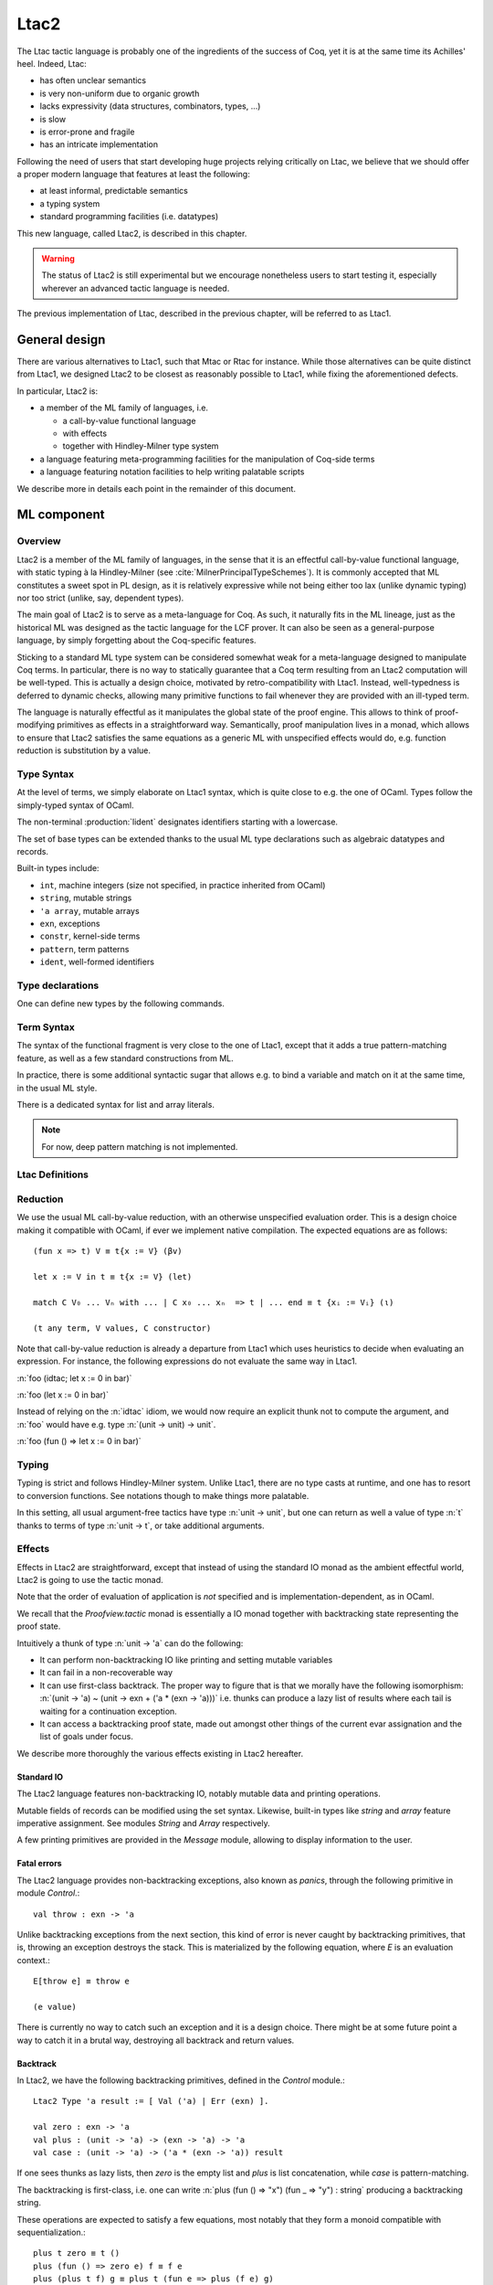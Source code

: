 .. _ltac2:

.. coqtop:: none

   From Ltac2 Require Import Ltac2.

Ltac2
=====

The Ltac tactic language is probably one of the ingredients of the success of
Coq, yet it is at the same time its Achilles' heel. Indeed, Ltac:

- has often unclear semantics
- is very non-uniform due to organic growth
- lacks expressivity (data structures, combinators, types, ...)
- is slow
- is error-prone and fragile
- has an intricate implementation

Following the need of users that start developing huge projects relying
critically on Ltac, we believe that we should offer a proper modern language
that features at least the following:

- at least informal, predictable semantics
- a typing system
- standard programming facilities (i.e. datatypes)

This new language, called Ltac2, is described in this chapter.

.. warning::

   The status of Ltac2 is still experimental but we encourage nonetheless
   users to start testing it, especially wherever an advanced tactic language
   is needed.

The previous implementation of Ltac, described in the previous chapter, will
be referred to as Ltac1.

.. _ltac2_design:

General design
--------------

There are various alternatives to Ltac1, such that Mtac or Rtac for instance.
While those alternatives can be quite distinct from Ltac1, we designed
Ltac2 to be closest as reasonably possible to Ltac1, while fixing the
aforementioned defects.

In particular, Ltac2 is:

- a member of the ML family of languages, i.e.

  * a call-by-value functional language
  * with effects
  * together with Hindley-Milner type system

- a language featuring meta-programming facilities for the manipulation of
  Coq-side terms
- a language featuring notation facilities to help writing palatable scripts

We describe more in details each point in the remainder of this document.

ML component
------------

Overview
~~~~~~~~

Ltac2 is a member of the ML family of languages, in the sense that it is an
effectful call-by-value functional language, with static typing à la
Hindley-Milner (see :cite:`MilnerPrincipalTypeSchemes`). It is commonly accepted
that ML constitutes a sweet spot in PL design, as it is relatively expressive
while not being either too lax (unlike dynamic typing) nor too strict
(unlike, say, dependent types).

The main goal of Ltac2 is to serve as a meta-language for Coq. As such, it
naturally fits in the ML lineage, just as the historical ML was designed as
the tactic language for the LCF prover. It can also be seen as a general-purpose
language, by simply forgetting about the Coq-specific features.

Sticking to a standard ML type system can be considered somewhat weak for a
meta-language designed to manipulate Coq terms. In particular, there is no
way to statically guarantee that a Coq term resulting from an Ltac2
computation will be well-typed. This is actually a design choice, motivated
by retro-compatibility with Ltac1. Instead, well-typedness is deferred to
dynamic checks, allowing many primitive functions to fail whenever they are
provided with an ill-typed term.

The language is naturally effectful as it manipulates the global state of the
proof engine. This allows to think of proof-modifying primitives as effects
in a straightforward way. Semantically, proof manipulation lives in a monad,
which allows to ensure that Ltac2 satisfies the same equations as a generic ML
with unspecified effects would do, e.g. function reduction is substitution
by a value.

Type Syntax
~~~~~~~~~~~

At the level of terms, we simply elaborate on Ltac1 syntax, which is quite
close to e.g. the one of OCaml. Types follow the simply-typed syntax of OCaml.

The non-terminal :production:`lident` designates identifiers starting with a
lowercase.

.. productionlist:: coq
   ltac2_type             : ( `ltac2_type`, ... , `ltac2_type` ) `ltac2_typeconst`
                    : ( `ltac2_type` * ... * `ltac2_type` )
                    : `ltac2_type` -> `ltac2_type`
                    : `ltac2_typevar`
   ltac2_typeconst        : ( `modpath` . )* `lident`
   ltac2_typevar          : '`lident`
   ltac2_typeparams       : ( `ltac2_typevar`, ... , `ltac2_typevar` )

The set of base types can be extended thanks to the usual ML type
declarations such as algebraic datatypes and records.

Built-in types include:

- ``int``, machine integers (size not specified, in practice inherited from OCaml)
- ``string``, mutable strings
- ``'a array``, mutable arrays
- ``exn``, exceptions
- ``constr``, kernel-side terms
- ``pattern``, term patterns
- ``ident``, well-formed identifiers

Type declarations
~~~~~~~~~~~~~~~~~

One can define new types by the following commands.

.. cmd:: Ltac2 Type {? @ltac2_typeparams } @lident
   :name: Ltac2 Type

   This command defines an abstract type. It has no use for the end user and
   is dedicated to types representing data coming from the OCaml world.

.. cmdv:: Ltac2 Type {? rec} {? @ltac2_typeparams } @lident := @ltac2_typedef

   This command defines a type with a manifest. There are four possible
   kinds of such definitions: alias, variant, record and open variant types.

   .. productionlist:: coq
      ltac2_typedef    : `ltac2_type`
                       : [ `ltac2_constructordef` | ... | `ltac2_constructordef` ]
                       : { `ltac2_fielddef` ; ... ; `ltac2_fielddef` }
                       : [ .. ]
      ltac2_constructordef   : `uident` [ ( `ltac2_type` , ... , `ltac2_type` ) ]
      ltac2_fielddef         : [ mutable ] `ident` : `ltac2_type`

   Aliases are just a name for a given type expression and are transparently
   unfoldable to it. They cannot be recursive. The non-terminal
   :production:`uident` designates identifiers starting with an uppercase.

   Variants are sum types defined by constructors and eliminated by
   pattern-matching. They can be recursive, but the `rec` flag must be
   explicitly set. Pattern-maching must be exhaustive.

   Records are product types with named fields and eliminated by projection.
   Likewise they can be recursive if the `rec` flag is set.

   .. cmdv:: Ltac2 Type {? @ltac2_typeparams } @ltac2_qualid ::= [ @ltac2_constructordef ]

      Open variants are a special kind of variant types whose constructors are not
      statically defined, but can instead be extended dynamically. A typical example
      is the standard `exn` type. Pattern-matching must always include a catch-all
      clause. They can be extended by this command.

Term Syntax
~~~~~~~~~~~

The syntax of the functional fragment is very close to the one of Ltac1, except
that it adds a true pattern-matching feature, as well as a few standard
constructions from ML.

.. productionlist:: coq
   ltac2_var        : `lident`
   ltac2_qualid     : ( `modpath` . )* `lident`
   ltac2_constructor: `uident`
   ltac2_term       : `ltac2_qualid`
                    : `ltac2_constructor`
                    : `ltac2_term` `ltac2_term` ... `ltac2_term`
                    : fun `ltac2_var` => `ltac2_term`
                    : let `ltac2_var` := `ltac2_term` in `ltac2_term`
                    : let rec `ltac2_var` := `ltac2_term` in `ltac2_term`
                    : match `ltac2_term` with `ltac2_branch` ... `ltac2_branch` end
                    : `integer`
                    : `string`
                    : `ltac2_term` ; `ltac2_term`
                    : [| `ltac2_term` ; ... ; `ltac2_term` |]
                    : ( `ltac2_term` , ... , `ltac2_term` )
                    : { `ltac2_field` `ltac2_field` ... `ltac2_field` }
                    : `ltac2_term` . ( `ltac2_qualid` )
                    : `ltac2_term` . ( `ltac2_qualid` ) := `ltac2_term`
                    : [; `ltac2_term` ; ... ; `ltac2_term` ]
                    : `ltac2_term` :: `ltac2_term`
                    : ...
   ltac2_branch     : `ltac2_pattern` => `ltac2_term`
   ltac2_pattern    : `ltac2_var`
                    : _
                    : ( `ltac2_pattern` , ... , `ltac2_pattern` )
                    : `ltac2_constructor` `ltac2_pattern` ... `ltac2_pattern`
                    : [ ]
                    : `ltac2_pattern` :: `ltac2_pattern`
   ltac2_field      : `ltac2_qualid` := `ltac2_term`

In practice, there is some additional syntactic sugar that allows e.g. to
bind a variable and match on it at the same time, in the usual ML style.

There is a dedicated syntax for list and array literals.

.. note::

   For now, deep pattern matching is not implemented.

Ltac Definitions
~~~~~~~~~~~~~~~~

.. cmd:: Ltac2 {? mutable} {? rec} @lident := @ltac2_term
   :name: Ltac2

   This command defines a new global Ltac2 value.

   For semantic reasons, the body of the Ltac2 definition must be a syntactical
   value, i.e. a function, a constant or a pure constructor recursively applied to
   values.

   If ``rec`` is set, the tactic is expanded into a recursive binding.

   If ``mutable`` is set, the definition can be redefined at a later stage (see below).

.. cmd:: Ltac2 Set @qualid := @ltac2_term
   :name: Ltac2 Set

   This command redefines a previous ``mutable`` definition.
   Mutable definitions act like dynamic binding, i.e. at runtime, the last defined
   value for this entry is chosen. This is useful for global flags and the like.

Reduction
~~~~~~~~~

We use the usual ML call-by-value reduction, with an otherwise unspecified
evaluation order. This is a design choice making it compatible with OCaml,
if ever we implement native compilation. The expected equations are as follows::

  (fun x => t) V ≡ t{x := V} (βv)

  let x := V in t ≡ t{x := V} (let)

  match C V₀ ... Vₙ with ... | C x₀ ... xₙ  => t | ... end ≡ t {xᵢ := Vᵢ} (ι)

  (t any term, V values, C constructor)

Note that call-by-value reduction is already a departure from Ltac1 which uses
heuristics to decide when evaluating an expression. For instance, the following
expressions do not evaluate the same way in Ltac1.

:n:`foo (idtac; let x := 0 in bar)`

:n:`foo (let x := 0 in bar)`

Instead of relying on the :n:`idtac` idiom, we would now require an explicit thunk
not to compute the argument, and :n:`foo` would have e.g. type
:n:`(unit -> unit) -> unit`.

:n:`foo (fun () => let x := 0 in bar)`

Typing
~~~~~~

Typing is strict and follows Hindley-Milner system. Unlike Ltac1, there
are no type casts at runtime, and one has to resort to conversion
functions. See notations though to make things more palatable.

In this setting, all usual argument-free tactics have type :n:`unit -> unit`, but
one can return as well a value of type :n:`t` thanks to terms of type :n:`unit -> t`,
or take additional arguments.

Effects
~~~~~~~

Effects in Ltac2 are straightforward, except that instead of using the
standard IO monad as the ambient effectful world, Ltac2 is going to use the
tactic monad.

Note that the order of evaluation of application is *not* specified and is
implementation-dependent, as in OCaml.

We recall that the `Proofview.tactic` monad is essentially a IO monad together
with backtracking state representing the proof state.

Intuitively a thunk of type :n:`unit -> 'a` can do the following:

- It can perform non-backtracking IO like printing and setting mutable variables
- It can fail in a non-recoverable way
- It can use first-class backtrack. The proper way to figure that is that we
  morally have the following isomorphism:
  :n:`(unit -> 'a) ~ (unit -> exn + ('a * (exn -> 'a)))`
  i.e. thunks can produce a lazy list of results where each
  tail is waiting for a continuation exception.
- It can access a backtracking proof state, made out amongst other things of
  the current evar assignation and the list of goals under focus.

We describe more thoroughly the various effects existing in Ltac2 hereafter.

Standard IO
+++++++++++

The Ltac2 language features non-backtracking IO, notably mutable data and
printing operations.

Mutable fields of records can be modified using the set syntax. Likewise,
built-in types like `string` and `array` feature imperative assignment. See
modules `String` and `Array` respectively.

A few printing primitives are provided in the `Message` module, allowing to
display information to the user.

Fatal errors
++++++++++++

The Ltac2 language provides non-backtracking exceptions, also known as *panics*,
through the following primitive in module `Control`.::

  val throw : exn -> 'a

Unlike backtracking exceptions from the next section, this kind of error
is never caught by backtracking primitives, that is, throwing an exception
destroys the stack. This is materialized by the following equation, where `E`
is an evaluation context.::

  E[throw e] ≡ throw e

  (e value)

There is currently no way to catch such an exception and it is a design choice.
There might be at some future point a way to catch it in a brutal way,
destroying all backtrack and return values.

Backtrack
+++++++++

In Ltac2, we have the following backtracking primitives, defined in the
`Control` module.::

  Ltac2 Type 'a result := [ Val ('a) | Err (exn) ].

  val zero : exn -> 'a
  val plus : (unit -> 'a) -> (exn -> 'a) -> 'a
  val case : (unit -> 'a) -> ('a * (exn -> 'a)) result

If one sees thunks as lazy lists, then `zero` is the empty list and `plus` is
list concatenation, while `case` is pattern-matching.

The backtracking is first-class, i.e. one can write
:n:`plus (fun () => "x") (fun _ => "y") : string` producing a backtracking string.

These operations are expected to satisfy a few equations, most notably that they
form a monoid compatible with sequentialization.::

  plus t zero ≡ t ()
  plus (fun () => zero e) f ≡ f e
  plus (plus t f) g ≡ plus t (fun e => plus (f e) g)

  case (fun () => zero e) ≡ Err e
  case (fun () => plus (fun () => t) f) ≡ Val (t,f)

  let x := zero e in u ≡ zero e
  let x := plus t f in u ≡ plus (fun () => let x := t in u) (fun e => let x := f e in u)

  (t, u, f, g, e values)

Goals
+++++

A goal is given by the data of its conclusion and hypotheses, i.e. it can be
represented as `[Γ ⊢ A]`.

The tactic monad naturally operates over the whole proofview, which may
represent several goals, including none. Thus, there is no such thing as
*the current goal*. Goals are naturally ordered, though.

It is natural to do the same in Ltac2, but we must provide a way to get access
to a given goal. This is the role of the `enter` primitive, that applies a
tactic to each currently focused goal in turn.::

  val enter : (unit -> unit) -> unit

It is guaranteed that when evaluating `enter f`, `f` is called with exactly one
goal under focus. Note that `f` may be called several times, or never, depending
on the number of goals under focus before the call to `enter`.

Accessing the goal data is then implicit in the Ltac2 primitives, and may panic
if the invariants are not respected. The two essential functions for observing
goals are given below.::

  val hyp : ident -> constr
  val goal : unit -> constr

The two above functions panic if there is not exactly one goal under focus.
In addition, `hyp` may also fail if there is no hypothesis with the
corresponding name.

Meta-programming
----------------

Overview
~~~~~~~~

One of the major implementation issues of Ltac1 is the fact that it is
never clear whether an object refers to the object world or the meta-world.
This is an incredible source of slowness, as the interpretation must be
aware of bound variables and must use heuristics to decide whether a variable
is a proper one or referring to something in the Ltac context.

Likewise, in Ltac1, constr parsing is implicit, so that ``foo 0`` is
not ``foo`` applied to the Ltac integer expression ``0`` (Ltac does have a
notion of integers, though it is not first-class), but rather the Coq term
:g:`Datatypes.O`.

The implicit parsing is confusing to users and often gives unexpected results.
Ltac2 makes these explicit using quoting and unquoting notation, although there
are notations to do it in a short and elegant way so as not to be too cumbersome
to the user.

Generic Syntax for Quotations
~~~~~~~~~~~~~~~~~~~~~~~~~~~~~

In general, quotations can be introduced in terms using the following syntax, where
:production:`quotentry` is some parsing entry.

.. prodn::
   ltac2_term += @ident : ( @quotentry )

Built-in quotations
+++++++++++++++++++

The current implementation recognizes the following built-in quotations:

- ``ident``, which parses identifiers (type ``Init.ident``).
- ``constr``, which parses Coq terms and produces an-evar free term at runtime
  (type ``Init.constr``).
- ``open_constr``, which parses Coq terms and produces a term potentially with
  holes at runtime (type ``Init.constr`` as well).
- ``pattern``, which parses Coq patterns and produces a pattern used for term
  matching (type ``Init.pattern``).
- ``reference``, which parses either a :n:`@qualid` or :n:`& @ident`. Qualified names
  are globalized at internalization into the corresponding global reference,
  while ``&id`` is turned into ``Std.VarRef id``. This produces at runtime a
  ``Std.reference``.

The following syntactic sugar is provided for two common cases.

- ``@id`` is the same as ``ident:(id)``
- ``'t`` is the same as ``open_constr:(t)``

Strict vs. non-strict mode
++++++++++++++++++++++++++

Depending on the context, quotations producing terms (i.e. ``constr`` or
``open_constr``) are not internalized in the same way. There are two possible
modes, respectively called the *strict* and the *non-strict* mode.

- In strict mode, all simple identifiers appearing in a term quotation are
  required to be resolvable statically. That is, they must be the short name of
  a declaration which is defined globally, excluding section variables and
  hypotheses. If this doesn't hold, internalization will fail. To work around
  this error, one has to specifically use the ``&`` notation.
- In non-strict mode, any simple identifier appearing in a term quotation which
  is not bound in the global context is turned into a dynamic reference to a
  hypothesis. That is to say, internalization will succeed, but the evaluation
  of the term at runtime will fail if there is no such variable in the dynamic
  context.

Strict mode is enforced by default, e.g. for all Ltac2 definitions. Non-strict
mode is only set when evaluating Ltac2 snippets in interactive proof mode. The
rationale is that it is cumbersome to explicitly add ``&`` interactively, while it
is expected that global tactics enforce more invariants on their code.

Term Antiquotations
~~~~~~~~~~~~~~~~~~~

Syntax
++++++

One can also insert Ltac2 code into Coq terms, similarly to what is possible in
Ltac1.

.. prodn::
   term += ltac2:( @ltac2_term )

Antiquoted terms are expected to have type ``unit``, as they are only evaluated
for their side-effects.

Semantics
+++++++++

Interpretation of a quoted Coq term is done in two phases, internalization and
evaluation.

- Internalization is part of the static semantics, i.e. it is done at Ltac2
  typing time.
- Evaluation is part of the dynamic semantics, i.e. it is done when
  a term gets effectively computed by Ltac2.

Note that typing of Coq terms is a *dynamic* process occurring at Ltac2
evaluation time, and not at Ltac2 typing time.

Static semantics
****************

During internalization, Coq variables are resolved and antiquotations are
type-checked as Ltac2 terms, effectively producing a ``glob_constr`` in Coq
implementation terminology. Note that although it went through the
type-checking of **Ltac2**, the resulting term has not been fully computed and
is potentially ill-typed as a runtime **Coq** term.

.. example::

   The following term is valid (with type `unit -> constr`), but will fail at runtime:

   .. coqtop:: in

      Ltac2 myconstr () := constr:(nat -> 0).

Term antiquotations are type-checked in the enclosing Ltac2 typing context
of the corresponding term expression.

.. example::

   The following will type-check, with type `constr`.

   .. coqdoc::

      let x := '0 in constr:(1 + ltac2:(exact x))

Beware that the typing environment of antiquotations is **not**
expanded by the Coq binders from the term.

  .. example::

     The following Ltac2 expression will **not** type-check::

     `constr:(fun x : nat => ltac2:(exact x))`
     `(* Error: Unbound variable 'x' *)`

There is a simple reason for that, which is that the following expression would
not make sense in general.

`constr:(fun x : nat => ltac2:(clear @x; exact x))`

Indeed, a hypothesis can suddenly disappear from the runtime context if some
other tactic pulls the rug from under you.

Rather, the tactic writer has to resort to the **dynamic** goal environment,
and must write instead explicitly that she is accessing a hypothesis, typically
as follows.

`constr:(fun x : nat => ltac2:(exact (hyp @x)))`

This pattern is so common that we provide dedicated Ltac2 and Coq term notations
for it.

- `&x` as an Ltac2 expression expands to `hyp @x`.
- `&x` as a Coq constr expression expands to
  `ltac2:(Control.refine (fun () => hyp @x))`.

Dynamic semantics
*****************

During evaluation, a quoted term is fully evaluated to a kernel term, and is
in particular type-checked in the current environment.

Evaluation of a quoted term goes as follows.

- The quoted term is first evaluated by the pretyper.
- Antiquotations are then evaluated in a context where there is exactly one goal
  under focus, with the hypotheses coming from the current environment extended
  with the bound variables of the term, and the resulting term is fed into the
  quoted term.

Relative orders of evaluation of antiquotations and quoted term are not
specified.

For instance, in the following example, `tac` will be evaluated in a context
with exactly one goal under focus, whose last hypothesis is `H : nat`. The
whole expression will thus evaluate to the term :g:`fun H : nat => H`.

`let tac () := hyp @H in constr:(fun H : nat => ltac2:(tac ()))`

Many standard tactics perform type-checking of their argument before going
further. It is your duty to ensure that terms are well-typed when calling
such tactics. Failure to do so will result in non-recoverable exceptions.

**Trivial Term Antiquotations**

It is possible to refer to a variable of type `constr` in the Ltac2 environment
through a specific syntax consistent with the antiquotations presented in
the notation section.

.. prodn:: term += $@lident

In a Coq term, writing :g:`$x` is semantically equivalent to
:g:`ltac2:(Control.refine (fun () => x))`, up to re-typechecking. It allows to
insert in a concise way an Ltac2 variable of type :n:`constr` into a Coq term.

Match over terms
~~~~~~~~~~~~~~~~

Ltac2 features a construction similar to Ltac1 :n:`match` over terms, although
in a less hard-wired way.

.. productionlist:: coq
   ltac2_term       : match! `ltac2_term` with `constrmatching` .. `constrmatching` end
                    : lazy_match! `ltac2_term` with `constrmatching` .. `constrmatching` end
                    : multi_match! `ltac2_term` with `constrmatching` .. `constrmatching` end
   constrmatching  : | `constrpattern` => `ltac2_term`
   constrpattern   : `term`
                   : context  [ `term` ]
                   : context `lident` [ `term` ]

This construction is not primitive and is desugared at parsing time into
calls to term matching functions from the `Pattern` module. Internally, it is
implemented thanks to a specific scope accepting the :n:`@constrmatching` syntax.

Variables from the :n:`@constrpattern` are statically bound in the body of the branch, to
values of type `constr` for the variables from the :n:`@term` pattern and to a
value of type `Pattern.context` for the variable :n:`@lident`.

Note that unlike Ltac, only lowercase identifiers are valid as Ltac2
bindings, so that there will be a syntax error if one of the bound variables
starts with an uppercase character.

The semantics of this construction is otherwise the same as the corresponding
one from Ltac1, except that it requires the goal to be focused.

Match over goals
~~~~~~~~~~~~~~~~

Similarly, there is a way to match over goals in an elegant way, which is
just a notation desugared at parsing time.

.. productionlist:: coq
   ltac2_term             : match! [ reverse ] goal with `goalmatching` ... `goalmatching` end
                    : lazy_match! [ reverse ] goal with `goalmatching` ... `goalmatching` end
                    : multi_match! [ reverse ] goal with `goalmatching` ... `goalmatching` end
   goalmatching     : | [ `hypmatching` ... `hypmatching` |- `constrpattern` ] => `ltac2_term`
   hypmatching      : `lident` : `constrpattern`
                    : _ : `constrpattern`

Variables from :n:`@hypmatching` and :n:`@constrpattern` are bound in the body of the
branch. Their types are:

- ``constr`` for pattern variables appearing in a :n:`@term`
- ``Pattern.context`` for variables binding a context
- ``ident`` for variables binding a hypothesis name.

The same identifier caveat as in the case of matching over constr applies, and
this features has the same semantics as in Ltac1. In particular, a ``reverse``
flag can be specified to match hypotheses from the more recently introduced to
the least recently introduced one.

.. _ltac2_notations:

Notations
---------

Notations are the crux of the usability of Ltac1. We should be able to recover
a feeling similar to the old implementation by using and abusing notations.

Scopes
~~~~~~

A scope is a name given to a grammar entry used to produce some Ltac2 expression
at parsing time. Scopes are described using a form of S-expression.

.. prodn::
   ltac2_scope ::= {| @string | @integer | @lident ({+, @ltac2_scope}) }

A few scopes contain antiquotation features. For sake of uniformity, all
antiquotations are introduced by the syntax :n:`$@lident`.

The following scopes are built-in.

- :n:`constr`:

  + parses :n:`c = @term` and produces :n:`constr:(c)`

  This scope can be parameterized by a list of delimiting keys of interpretation
  scopes (as described in :ref:`LocalInterpretationRulesForNotations`),
  describing how to interpret the parsed term. For instance, :n:`constr(A, B)`
  parses :n:`c = @term` and produces :n:`constr:(c%A%B)`.

- :n:`ident`:

  + parses :n:`id = @ident` and produces :n:`ident:(id)`
  + parses :n:`$(x = @ident)` and produces the variable :n:`x`

- :n:`list0(@ltac2_scope)`:

  + if :n:`@ltac2_scope` parses :n:`@quotentry`,
    then it parses :n:`(@quotentry__0, ..., @quotentry__n)` and produces
    :n:`[@quotentry__0; ...; @quotentry__n]`.

- :n:`list0(@ltac2_scope, sep = @string__sep)`:

  + if :n:`@ltac2_scope` parses :n:`@quotentry`,
    then it parses :n:`(@quotentry__0 @string__sep ... @string__sep @quotentry__n)`
    and produce :n:`[@quotentry__0; ...; @quotentry__n]`.

- :n:`list1`: same as :n:`list0` (with or without separator) but parses :n:`{+ @quotentry}` instead
  of :n:`{* @quotentry}`.

- :n:`opt(@ltac2_scope)`

  + if :n:`@ltac2_scope` parses :n:`@quotentry`, parses :n:`{? @quotentry}` and produces either :n:`None` or
    :n:`Some x` where :n:`x` is the parsed expression.

- :n:`self`:

  + parses a Ltac2 expression at the current level and return it as is.

- :n:`next`:

  + parses a Ltac2 expression at the next level and return it as is.

- :n:`tactic(n = @integer)`:

  + parses a Ltac2 expression at the provided level :n:`n` and return it as is.

- :n:`thunk(@ltac2_scope)`:

  + parses the same as :n:`scope`, and if :n:`e` is the parsed expression, returns
    :n:`fun () => e`.

- :n:`STRING`:

  + parses the corresponding string as an identifier and returns :n:`()`.

- :n:`keyword(s = @string)`:

  + parses the string :n:`s` as a keyword and returns `()`.

- :n:`terminal(s = @string)`:

  + parses the string :n:`s` as a keyword, if it is already a
    keyword, otherwise as an :n:`@ident`. Returns `()`.

- :n:`seq(@ltac2_scope__1, ..., @ltac2_scope__2)`:

  + parses :n:`scope__1`, ..., :n:`scope__n` in this order, and produces a tuple made
    out of the parsed values in the same order. As an optimization, all
    subscopes of the form :n:`STRING` are left out of the returned tuple, instead
    of returning a useless unit value. It is forbidden for the various
    subscopes to refer to the global entry using self or next.

A few other specific scopes exist to handle Ltac1-like syntax, but their use is
discouraged and they are thus not documented.

For now there is no way to declare new scopes from Ltac2 side, but this is
planned.

Notations
~~~~~~~~~

The Ltac2 parser can be extended by syntactic notations.

.. cmd:: Ltac2 Notation {+ {| @lident (@ltac2_scope) | @string } } {? : @integer} := @ltac2_term
   :name: Ltac2 Notation

   A Ltac2 notation adds a parsing rule to the Ltac2 grammar, which is expanded
   to the provided body where every token from the notation is let-bound to the
   corresponding generated expression.

   .. example::

      Assume we perform:

      .. coqdoc::

         Ltac2 Notation "foo" c(thunk(constr)) ids(list0(ident)) := Bar.f c ids.

      Then the following expression

      `let y := @X in foo (nat -> nat) x $y`

      will expand at parsing time to

      `let y := @X in`
      `let c := fun () => constr:(nat -> nat) with ids := [@x; y] in Bar.f c ids`

      Beware that the order of evaluation of multiple let-bindings is not specified,
      so that you may have to resort to thunking to ensure that side-effects are
      performed at the right time.

Abbreviations
~~~~~~~~~~~~~

.. cmdv:: Ltac2 Notation @lident := @ltac2_term

  This command introduces a special kind of notations, called abbreviations,
  that is designed so that it does not add any parsing rules. It is similar in
  spirit to Coq abbreviations, insofar as its main purpose is to give an
  absolute name to a piece of pure syntax, which can be transparently referred
  by this name as if it were a proper definition.

  The abbreviation can then be manipulated just as a normal Ltac2 definition,
  except that it is expanded at internalization time into the given expression.
  Furthermore, in order to make this kind of construction useful in practice in
  an effectful language such as Ltac2, any syntactic argument to an abbreviation
  is thunked on-the-fly during its expansion.

For instance, suppose that we define the following.

:n:`Ltac2 Notation foo := fun x => x ().`

Then we have the following expansion at internalization time.

:n:`foo 0 ↦ (fun x => x ()) (fun _ => 0)`

Note that abbreviations are not typechecked at all, and may result in typing
errors after expansion.

Evaluation
----------

Ltac2 features a toplevel loop that can be used to evaluate expressions.

.. cmd:: Ltac2 Eval @ltac2_term
   :name: Ltac2 Eval

   This command evaluates the term in the current proof if there is one, or in the
   global environment otherwise, and displays the resulting value to the user
   together with its type. This command is pure in the sense that it does not
   modify the state of the proof, and in particular all side-effects are discarded.

Debug
-----

.. flag:: Ltac2 Backtrace

   When this flag is set, toplevel failures will be printed with a backtrace.

Compatibility layer with Ltac1
------------------------------

Ltac1 from Ltac2
~~~~~~~~~~~~~~~~

Simple API
++++++++++

One can call Ltac1 code from Ltac2 by using the :n:`ltac1` quotation. It parses
a Ltac1 expression, and semantics of this quotation is the evaluation of the
corresponding code for its side effects. In particular, it cannot return values,
and the quotation has type :n:`unit`.

Ltac1 **cannot** implicitly access variables from the Ltac2 scope, but this can
be done via an explicit annotation to the :n:`ltac1` quotation.

.. productionlist:: coq
  ltac2_term : ltac1 : ( `ident` ... `ident` |- `ltac_expr` )

The return type of this expression is a function of the same arity as the number
of identifiers, with arguments of type `Ltac2.Ltac1.t` (see below). This syntax
will bind the variables in the quoted Ltac1 code as if they had been bound from
Ltac1 itself. Similarly, the arguments applied to the quotation will be passed
at runtime to the Ltac1 code.

Low-level API
+++++++++++++

There exists a lower-level FFI into Ltac1 that is not recommended for daily use,
which is available in the `Ltac2.Ltac1` module. This API allows to directly
manipulate dynamically-typed Ltac1 values, either through the function calls,
or using the `ltac1val` quotation. The latter parses the same as `ltac1`, but
has type `Ltac2.Ltac1.t` instead of `unit`, and dynamically behaves as an Ltac1
thunk, i.e. `ltac1val:(foo)` corresponds to the tactic closure that Ltac1
would generate from `idtac; foo`.

Due to intricate dynamic semantics, understanding when Ltac1 value quotations
focus is very hard. This is why some functions return a continuation-passing
style value, as it can dispatch dynamically between focused and unfocused
behaviour.

The same mechanism for explicit binding of variables as described in the
previous section applies.

Ltac2 from Ltac1
~~~~~~~~~~~~~~~~

Same as above by switching Ltac1 by Ltac2 and using the `ltac2` quotation
instead.

Note that the tactic expression is evaluated eagerly, if one wants to use it as
an argument to a Ltac1 function, she has to resort to the good old
:n:`idtac; ltac2:(foo)` trick. For instance, the code below will fail immediately
and won't print anything.

.. coqtop:: in

   From Ltac2 Require Import Ltac2.
   Set Default Proof Mode "Classic".

.. coqtop:: all

   Ltac mytac tac := idtac "wow"; tac.

   Goal True.
   Proof.
   Fail mytac ltac2:(fail).

Transition from Ltac1
---------------------

Owing to the use of a lot of notations, the transition should not be too
difficult. In particular, it should be possible to do it incrementally. That
said, we do *not* guarantee you it is going to be a blissful walk either.
Hopefully, owing to the fact Ltac2 is typed, the interactive dialogue with Coq
will help you.

We list the major changes and the transition strategies hereafter.

Syntax changes
~~~~~~~~~~~~~~

Due to conflicts, a few syntactic rules have changed.

- The dispatch tactical :n:`tac; [foo|bar]` is now written :n:`tac > [foo|bar]`.
- Levels of a few operators have been revised. Some tacticals now parse as if
  they were a normal function, i.e. one has to put parentheses around the
  argument when it is complex, e.g an abstraction. List of affected tacticals:
  :n:`try`, :n:`repeat`, :n:`do`, :n:`once`, :n:`progress`, :n:`time`, :n:`abstract`.
- :n:`idtac` is no more. Either use :n:`()` if you expect nothing to happen,
  :n:`(fun () => ())` if you want a thunk (see next section), or use printing
  primitives from the :n:`Message` module if you want to display something.

Tactic delay
~~~~~~~~~~~~

Tactics are not magically delayed anymore, neither as functions nor as
arguments. It is your responsibility to thunk them beforehand and apply them
at the call site.

A typical example of a delayed function:

:n:`Ltac foo := blah.`

becomes

:n:`Ltac2 foo () := blah.`

All subsequent calls to `foo` must be applied to perform the same effect as
before.

Likewise, for arguments:

:n:`Ltac bar tac := tac; tac; tac.`

becomes

:n:`Ltac2 bar tac := tac (); tac (); tac ().`

We recommend the use of syntactic notations to ease the transition. For
instance, the first example can alternatively be written as:

:n:`Ltac2 foo0 () := blah.`
:n:`Ltac2 Notation foo := foo0 ().`

This allows to keep the subsequent calls to the tactic as-is, as the
expression `foo` will be implicitly expanded everywhere into `foo0 ()`. Such
a trick also works for arguments, as arguments of syntactic notations are
implicitly thunked. The second example could thus be written as follows.

:n:`Ltac2 bar0 tac := tac (); tac (); tac ().`
:n:`Ltac2 Notation bar := bar0.`

Variable binding
~~~~~~~~~~~~~~~~

Ltac1 relies on complex dynamic trickery to be able to tell apart bound
variables from terms, hypotheses, etc. There is no such thing in Ltac2,
as variables are recognized statically and other constructions do not live in
the same syntactic world. Due to the abuse of quotations, it can sometimes be
complicated to know what a mere identifier represents in a tactic expression. We
recommend tracking the context and letting the compiler print typing errors to
understand what is going on.

We list below the typical changes one has to perform depending on the static
errors produced by the typechecker.

In Ltac expressions
+++++++++++++++++++

.. exn:: Unbound {| value | constructor } X

   * if `X` is meant to be a term from the current stactic environment, replace
     the problematic use by `'X`.
   * if `X` is meant to be a hypothesis from the goal context, replace the
     problematic use by `&X`.

In quotations
+++++++++++++

.. exn:: The reference X was not found in the current environment

   * if `X` is meant to be a tactic expression bound by a Ltac2 let or function,
     replace the problematic use by `$X`.
   * if `X` is meant to be a hypothesis from the goal context, replace the
     problematic use by `&X`.

Exception catching
~~~~~~~~~~~~~~~~~~

Ltac2 features a proper exception-catching mechanism. For this reason, the
Ltac1 mechanism relying on `fail` taking integers, and tacticals decreasing it,
has been removed. Now exceptions are preserved by all tacticals, and it is
your duty to catch them and reraise them depending on your use.
